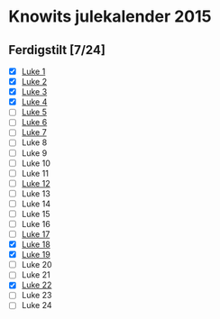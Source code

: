 * Knowits julekalender 2015
** Ferdigstilt [7/24]
- [X] [[file:luke1.py][Luke 1]]
- [X] [[file:luke2.py][Luke 2]]
- [X] [[file:luke3.py][Luke 3]]
- [X] [[file:luke4.py][Luke 4]]
- [ ] [[file:luke5.py][Luke 5]]
- [ ] [[file:luke6.py][Luke 6]]
- [ ] [[file:luke7.py][Luke 7]]
- [ ] Luke 8
- [ ] Luke 9
- [ ] Luke 10
- [ ] Luke 11
- [ ] [[file:luke12.py][Luke 12]]
- [ ] Luke 13
- [ ] Luke 14
- [ ] Luke 15
- [ ] Luke 16
- [ ] [[file:luke17.py][Luke 17]]
- [X] [[file:luke18.py][Luke 18]]
- [X] [[file:luke19.py][Luke 19]]
- [ ] Luke 20
- [ ] Luke 21
- [X] [[file:luke22.py][Luke 22]]
- [ ] Luke 23
- [ ] Luke 24
